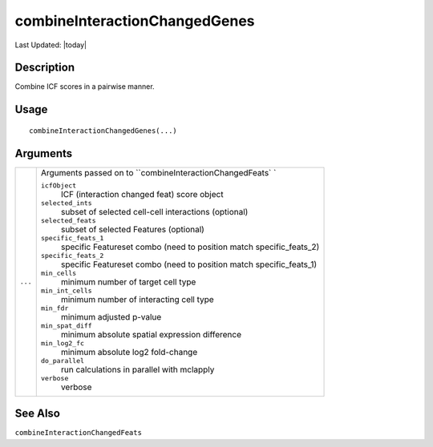 combineInteractionChangedGenes
------------------------------

.. link-button:: https://github.com/drieslab/Giotto/tree/suite/R/spatial_interaction.R#L1902
		:type: url
		:text: View Source Code
		:classes: btn-outline-primary btn-block

Last Updated: |today|

Description
~~~~~~~~~~~

Combine ICF scores in a pairwise manner.

Usage
~~~~~

::

   combineInteractionChangedGenes(...)

Arguments
~~~~~~~~~

+-----------------------------------+-----------------------------------+
| ``...``                           | Arguments passed on to            |
|                                   | ``combineInteractionChangedFeats` |
|                                   | `                                 |
|                                   |                                   |
|                                   | ``icfObject``                     |
|                                   |    ICF (interaction changed feat) |
|                                   |    score object                   |
|                                   |                                   |
|                                   | ``selected_ints``                 |
|                                   |    subset of selected cell-cell   |
|                                   |    interactions (optional)        |
|                                   |                                   |
|                                   | ``selected_feats``                |
|                                   |    subset of selected Features    |
|                                   |    (optional)                     |
|                                   |                                   |
|                                   | ``specific_feats_1``              |
|                                   |    specific Featureset combo      |
|                                   |    (need to position match        |
|                                   |    specific_feats_2)              |
|                                   |                                   |
|                                   | ``specific_feats_2``              |
|                                   |    specific Featureset combo      |
|                                   |    (need to position match        |
|                                   |    specific_feats_1)              |
|                                   |                                   |
|                                   | ``min_cells``                     |
|                                   |    minimum number of target cell  |
|                                   |    type                           |
|                                   |                                   |
|                                   | ``min_int_cells``                 |
|                                   |    minimum number of interacting  |
|                                   |    cell type                      |
|                                   |                                   |
|                                   | ``min_fdr``                       |
|                                   |    minimum adjusted p-value       |
|                                   |                                   |
|                                   | ``min_spat_diff``                 |
|                                   |    minimum absolute spatial       |
|                                   |    expression difference          |
|                                   |                                   |
|                                   | ``min_log2_fc``                   |
|                                   |    minimum absolute log2          |
|                                   |    fold-change                    |
|                                   |                                   |
|                                   | ``do_parallel``                   |
|                                   |    run calculations in parallel   |
|                                   |    with mclapply                  |
|                                   |                                   |
|                                   | ``verbose``                       |
|                                   |    verbose                        |
+-----------------------------------+-----------------------------------+

See Also
~~~~~~~~

``combineInteractionChangedFeats``
